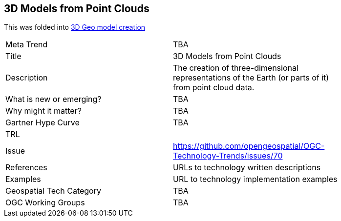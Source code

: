 [#3DmodelsFromPointClouds]
[discrete]
== 3D Models from Point Clouds

This was folded into <<3DModels,3D Geo model creation>>

[width="80%"]
|=======================
|Meta Trend	| TBA
|Title | 3D Models from Point Clouds
|Description | The creation of three-dimensional representations of the Earth (or parts of it) from point cloud data.
| What is new or emerging?	| TBA
| Why might it matter? | TBA
| Gartner Hype Curve | 	TBA
| TRL |
| Issue | https://github.com/opengeospatial/OGC-Technology-Trends/issues/70
|References | URLs to technology written descriptions
|Examples | URL to technology implementation examples
|Geospatial Tech Category 	| TBA
|OGC Working Groups | TBA
|=======================
<<<
